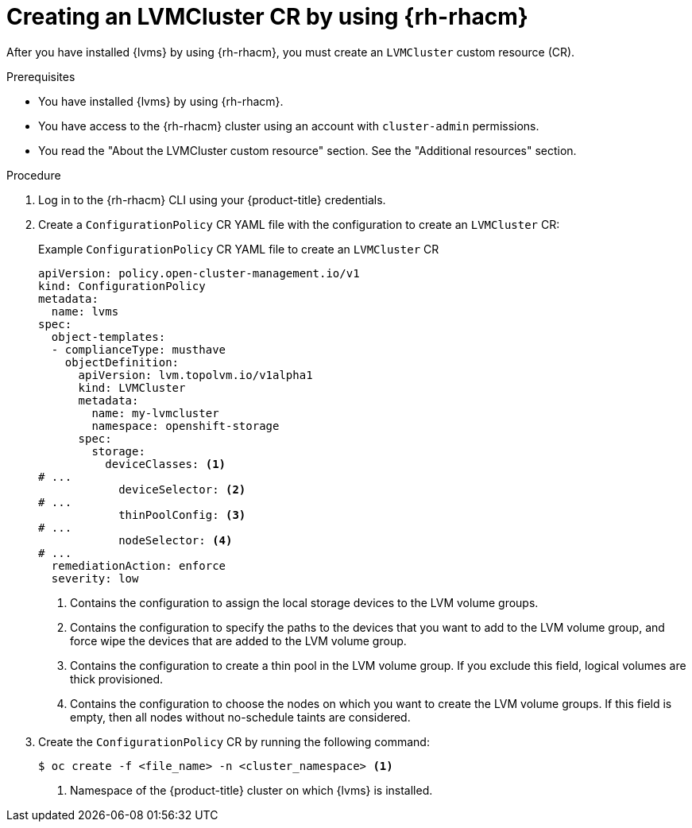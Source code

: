 // Module included in the following assemblies:
//
// storage/persistent_storage/persistent_storage_local/persistent-storage-using-lvms.adoc

:_mod-docs-content-type: PROCEDURE
[id="lvms-creating-lvmcluster-using-rhacm_{context}"]
= Creating an LVMCluster CR by using {rh-rhacm}

After you have installed {lvms} by using {rh-rhacm}, you must create an `LVMCluster` custom resource (CR).

.Prerequisites

* You have installed {lvms} by using {rh-rhacm}.
* You have access to the {rh-rhacm} cluster using an account with `cluster-admin` permissions.
* You read the "About the LVMCluster custom resource" section. See the "Additional resources" section.

.Procedure

. Log in to the {rh-rhacm} CLI using your {product-title} credentials.

. Create a `ConfigurationPolicy` CR YAML file with the configuration to create an `LVMCluster` CR:
+
.Example `ConfigurationPolicy` CR YAML file to create an `LVMCluster` CR
[source,yaml]
----
apiVersion: policy.open-cluster-management.io/v1
kind: ConfigurationPolicy
metadata:
  name: lvms
spec:
  object-templates:
  - complianceType: musthave
    objectDefinition:
      apiVersion: lvm.topolvm.io/v1alpha1
      kind: LVMCluster
      metadata:
        name: my-lvmcluster
        namespace: openshift-storage
      spec:
        storage:
          deviceClasses: <1>
# ...
            deviceSelector: <2>
# ...
            thinPoolConfig: <3>
# ...
            nodeSelector: <4>
# ...
  remediationAction: enforce
  severity: low
----
<1> Contains the configuration to assign the local storage devices to the LVM volume groups.
<2> Contains the configuration to specify the paths to the devices that you want to add to the LVM volume group, and force wipe the devices that are added to the LVM volume group. 
<3> Contains the configuration to create a thin pool in the LVM volume group. If you exclude this field, logical volumes are thick provisioned.
<4> Contains the configuration to choose the nodes on which you want to create the LVM volume groups. If this field is empty, then all nodes without no-schedule taints are considered.

. Create the `ConfigurationPolicy` CR by running the following command:
+
[source,terminal]
----
$ oc create -f <file_name> -n <cluster_namespace> <1>
----
<1> Namespace of the {product-title} cluster on which {lvms} is installed.
